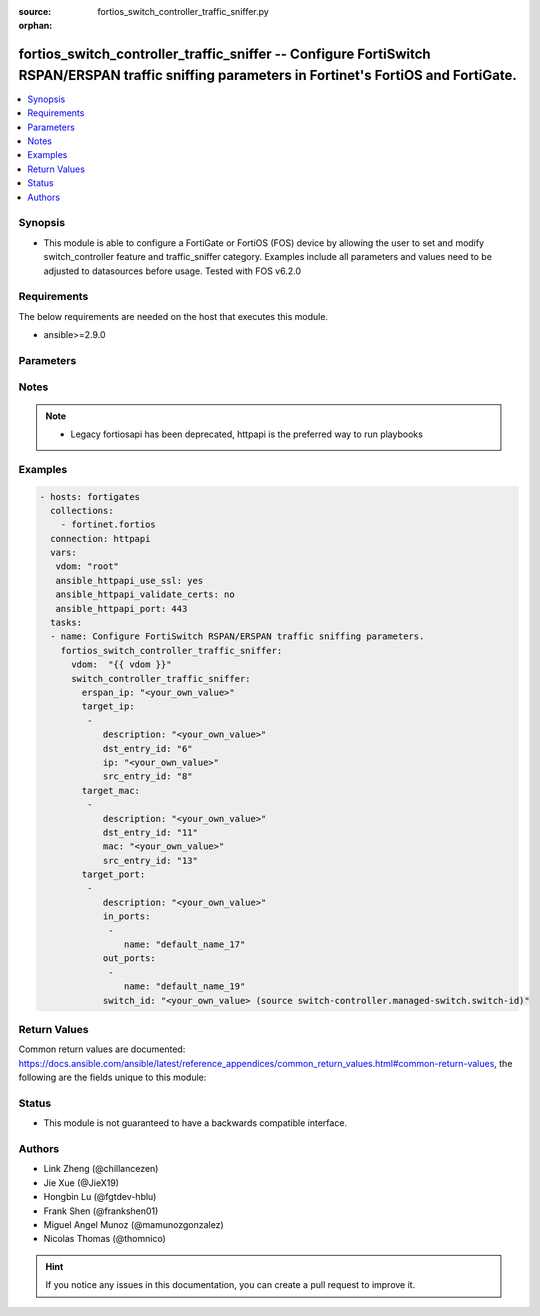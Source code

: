 :source: fortios_switch_controller_traffic_sniffer.py

:orphan:

.. fortios_switch_controller_traffic_sniffer:

fortios_switch_controller_traffic_sniffer -- Configure FortiSwitch RSPAN/ERSPAN traffic sniffing parameters in Fortinet's FortiOS and FortiGate.
++++++++++++++++++++++++++++++++++++++++++++++++++++++++++++++++++++++++++++++++++++++++++++++++++++++++++++++++++++++++++++++++++++++++++++++++

.. versionadded:: 2.9

.. contents::
   :local:
   :depth: 1


Synopsis
--------
- This module is able to configure a FortiGate or FortiOS (FOS) device by allowing the user to set and modify switch_controller feature and traffic_sniffer category. Examples include all parameters and values need to be adjusted to datasources before usage. Tested with FOS v6.2.0



Requirements
------------
The below requirements are needed on the host that executes this module.

- ansible>=2.9.0


Parameters
----------


.. raw:: html

    <ul>
    <li> <span class="li-head">access_token</span> - Token-based authentication. Generated from GUI of Fortigate. <span class="li-normal">type: str</span> <span class="li-required">required: False</span></li>
    <li> <span class="li-head">vdom</span> - Virtual domain, among those defined previously. A vdom is a virtual instance of the FortiGate that can be configured and used as a different unit. <span class="li-normal">type: str</span> <span class="li-normal">default: root</span></li>
    <li> <span class="li-head">switch_controller_traffic_sniffer</span> - Configure FortiSwitch RSPAN/ERSPAN traffic sniffing parameters. <span class="li-normal">type: dict</span></li>
        <ul class="ul-self">
        <li> <span class="li-head">erspan_ip</span> - Configure ERSPAN collector IP address. <span class="li-normal">type: str</span></li>
        <li> <span class="li-head">target_ip</span> - Sniffer IPs to filter. <span class="li-normal">type: list</span></li>
            <ul class="ul-self">
            <li> <span class="li-head">description</span> - Description for the sniffer IP. <span class="li-normal">type: str</span></li>
            <li> <span class="li-head">dst_entry_id</span> - FortiSwitch dest entry ID for the sniffer IP. <span class="li-normal">type: int</span></li>
            <li> <span class="li-head">ip</span> - Sniffer IP. <span class="li-normal">type: str</span> <span class="li-required">required: True</span></li>
            <li> <span class="li-head">src_entry_id</span> - FortiSwitch source entry ID for the sniffer IP. <span class="li-normal">type: int</span></li>
            </ul>
        <li> <span class="li-head">target_mac</span> - Sniffer MACs to filter. <span class="li-normal">type: list</span></li>
            <ul class="ul-self">
            <li> <span class="li-head">description</span> - Description for the sniffer MAC. <span class="li-normal">type: str</span></li>
            <li> <span class="li-head">dst_entry_id</span> - FortiSwitch dest entry ID for the sniffer MAC. <span class="li-normal">type: int</span></li>
            <li> <span class="li-head">mac</span> - Sniffer MAC. <span class="li-normal">type: str</span> <span class="li-required">required: True</span></li>
            <li> <span class="li-head">src_entry_id</span> - FortiSwitch source entry ID for the sniffer MAC. <span class="li-normal">type: int</span></li>
            </ul>
        <li> <span class="li-head">target_port</span> - Sniffer ports to filter. <span class="li-normal">type: list</span></li>
            <ul class="ul-self">
            <li> <span class="li-head">description</span> - Description for the sniffer port entry. <span class="li-normal">type: str</span></li>
            <li> <span class="li-head">in_ports</span> - Configure source ingress port interfaces. <span class="li-normal">type: list</span></li>
                <ul class="ul-self">
                <li> <span class="li-head">name</span> - Interface name. <span class="li-normal">type: str</span> <span class="li-required">required: True</span></li>
                </ul>
            <li> <span class="li-head">out_ports</span> - Configure source egress port interfaces. <span class="li-normal">type: list</span></li>
                <ul class="ul-self">
                <li> <span class="li-head">name</span> - Interface name. <span class="li-normal">type: str</span> <span class="li-required">required: True</span></li>
                </ul>
            <li> <span class="li-head">switch_id</span> - Managed-switch ID. Source switch-controller.managed-switch.switch-id. <span class="li-normal">type: str</span></li>
            </ul>
        </ul>
    </ul>


Notes
-----

.. note::

   - Legacy fortiosapi has been deprecated, httpapi is the preferred way to run playbooks



Examples
--------

.. code-block:: yaml+jinja
    
    - hosts: fortigates
      collections:
        - fortinet.fortios
      connection: httpapi
      vars:
       vdom: "root"
       ansible_httpapi_use_ssl: yes
       ansible_httpapi_validate_certs: no
       ansible_httpapi_port: 443
      tasks:
      - name: Configure FortiSwitch RSPAN/ERSPAN traffic sniffing parameters.
        fortios_switch_controller_traffic_sniffer:
          vdom:  "{{ vdom }}"
          switch_controller_traffic_sniffer:
            erspan_ip: "<your_own_value>"
            target_ip:
             -
                description: "<your_own_value>"
                dst_entry_id: "6"
                ip: "<your_own_value>"
                src_entry_id: "8"
            target_mac:
             -
                description: "<your_own_value>"
                dst_entry_id: "11"
                mac: "<your_own_value>"
                src_entry_id: "13"
            target_port:
             -
                description: "<your_own_value>"
                in_ports:
                 -
                    name: "default_name_17"
                out_ports:
                 -
                    name: "default_name_19"
                switch_id: "<your_own_value> (source switch-controller.managed-switch.switch-id)"
    


Return Values
-------------
Common return values are documented: https://docs.ansible.com/ansible/latest/reference_appendices/common_return_values.html#common-return-values, the following are the fields unique to this module:

.. raw:: html

    <ul>

    <li> <span class="li-return">build</span> - Build number of the fortigate image <span class="li-normal">returned: always</span> <span class="li-normal">type: str</span> <span class="li-normal">sample: 1547</span></li>
    <li> <span class="li-return">http_method</span> - Last method used to provision the content into FortiGate <span class="li-normal">returned: always</span> <span class="li-normal">type: str</span> <span class="li-normal">sample: PUT</span></li>
    <li> <span class="li-return">http_status</span> - Last result given by FortiGate on last operation applied <span class="li-normal">returned: always</span> <span class="li-normal">type: str</span> <span class="li-normal">sample: 200</span></li>
    <li> <span class="li-return">mkey</span> - Master key (id) used in the last call to FortiGate <span class="li-normal">returned: success</span> <span class="li-normal">type: str</span> <span class="li-normal">sample: id</span></li>
    <li> <span class="li-return">name</span> - Name of the table used to fulfill the request <span class="li-normal">returned: always</span> <span class="li-normal">type: str</span> <span class="li-normal">sample: urlfilter</span></li>
    <li> <span class="li-return">path</span> - Path of the table used to fulfill the request <span class="li-normal">returned: always</span> <span class="li-normal">type: str</span> <span class="li-normal">sample: webfilter</span></li>
    <li> <span class="li-return">revision</span> - Internal revision number <span class="li-normal">returned: always</span> <span class="li-normal">type: str</span> <span class="li-normal">sample: 17.0.2.10658</span></li>
    <li> <span class="li-return">serial</span> - Serial number of the unit <span class="li-normal">returned: always</span> <span class="li-normal">type: str</span> <span class="li-normal">sample: FGVMEVYYQT3AB5352</span></li>
    <li> <span class="li-return">status</span> - Indication of the operation's result <span class="li-normal">returned: always</span> <span class="li-normal">type: str</span> <span class="li-normal">sample: success</span></li>
    <li> <span class="li-return">vdom</span> - Virtual domain used <span class="li-normal">returned: always</span> <span class="li-normal">type: str</span> <span class="li-normal">sample: root</span></li>
    <li> <span class="li-return">version</span> - Version of the FortiGate <span class="li-normal">returned: always</span> <span class="li-normal">type: str</span> <span class="li-normal">sample: v5.6.3</span></li>
    </ul>

Status
------

- This module is not guaranteed to have a backwards compatible interface.


Authors
-------

- Link Zheng (@chillancezen)
- Jie Xue (@JieX19)
- Hongbin Lu (@fgtdev-hblu)
- Frank Shen (@frankshen01)
- Miguel Angel Munoz (@mamunozgonzalez)
- Nicolas Thomas (@thomnico)


.. hint::
    If you notice any issues in this documentation, you can create a pull request to improve it.
